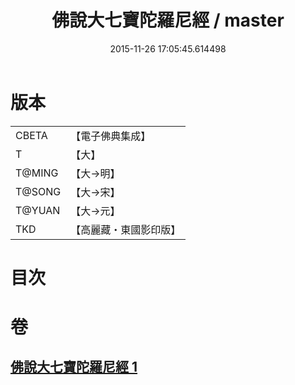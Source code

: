 #+TITLE: 佛說大七寶陀羅尼經 / master
#+DATE: 2015-11-26 17:05:45.614498
* 版本
 |     CBETA|【電子佛典集成】|
 |         T|【大】     |
 |    T@MING|【大→明】   |
 |    T@SONG|【大→宋】   |
 |    T@YUAN|【大→元】   |
 |       TKD|【高麗藏・東國影印版】|

* 目次
* 卷
** [[file:KR6j0598_001.txt][佛說大七寶陀羅尼經 1]]
